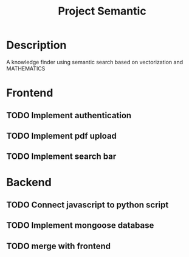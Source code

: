 #+TITLE: Project Semantic
#+DESCRIPTION: A knowledge finder using semantic search based on vectorization and MATHEMATICS

* Description
A knowledge finder using semantic search based on vectorization and MATHEMATICS

* Frontend
** TODO Implement authentication
** TODO Implement pdf upload
** TODO Implement search bar
* Backend
** TODO Connect javascript to python script
** TODO Implement mongoose database
** TODO merge with frontend




[[Demo][https://media.giphy.com/media/gKNeigNVByXz04XOgL/giphy.gif]]
